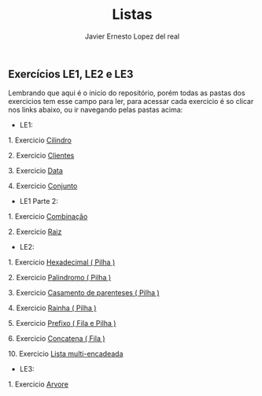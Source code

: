 #+title: Listas 
#+author: Javier Ernesto Lopez del real

** Exercícios LE1, LE2 e LE3 

Lembrando que aqui é o inicio do repositório, porém todas as pastas dos exercicios tem esse campo para ler,
para acessar cada exercicio é so clicar nos links abaixo, ou ir navegando pelas pastas acima:

- LE1:

***** 1. Exercicio [[https://github.com/Javiercuba/Estruturas_de_dados1/tree/master/LE1/Cilindro#cilindro][Cilindro]]
***** 2. Exercicio [[https://github.com/Javiercuba/Estruturas_de_dados1/tree/master/LE1/Clientes#clientes][Clientes]]
***** 3. Exercicio [[https://github.com/Javiercuba/Estruturas_de_dados1/tree/master/LE1/Data#data][Data]]
***** 4. Exercicio [[https://github.com/Javiercuba/Estruturas_de_dados1/tree/master/LE1/Conjunto#conjunto][Conjunto]]


- LE1 Parte 2:

***** 1. Exercicio [[https://github.com/Javiercuba/Estruturas_de_dados1/tree/master/LE1-Part2/Combina%C3%A7%C3%A3o#combina%C3%A7%C3%A3o][Combinação]]
***** 2. Exercicio [[https://github.com/Javiercuba/Estruturas_de_dados1/tree/master/LE1-Part2/Raiz#raiz][Raiz]]


- LE2:

***** 1. Exercicio [[https://github.com/Javiercuba/Estruturas_de_dados1/tree/master/LE2/Hexadecimal#hexadecimal][Hexadecimal ( Pilha )]]

***** 2. Exercicio [[https://github.com/Javiercuba/Estruturas_de_dados1/tree/master/LE2/palindromo#palindromo][Palindromo ( Pilha )]]

***** 3. Exercicio [[https://github.com/Javiercuba/Estruturas_de_dados1/tree/master/LE2/Casamento%20%5B%20%5D%20%7B%20%7D#casamento-de-parenteses][Casamento de parenteses ( Pilha )]]

***** 4. Exercicio [[https://github.com/Javiercuba/Estruturas_de_dados1/tree/master/LE2/Rainha#rainha][Rainha ( Pilha )]]

***** 5. Exercicio [[https://github.com/Javiercuba/Estruturas_de_dados1/tree/master/LE2/Prefixo#prefixa][Prefixo ( Fila e Pilha )]]

***** 6. Exercicio [[https://github.com/Javiercuba/Estruturas_de_dados1/tree/master/LE2/Concatena#concatenando-filas][Concatena ( Fila )]]

***** 10. Exercicio [[https://github.com/Javiercuba/Estruturas_de_dados1/tree/master/LE2/Teoria%20Multi%20Encadeada#lista-multi-encadeada---quest%C3%A3o-10][Lista multi-encadeada]]




- LE3:

***** 1. Exercicio [[https://github.com/Javiercuba/Estruturas_de_dados1/tree/master/LE3/Arvore-Lista#%C3%A1rvore---quest%C3%A3o-1][Arvore]]
    